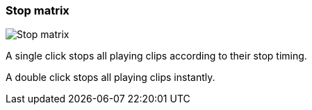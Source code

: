 ifdef::pdf-theme[[[matrix-cell-stop,Stop matrix]]]
ifndef::pdf-theme[[[matrix-cell-stop,Stop matrix image:playtime::generated/screenshots/elements/matrix-cell/stop.png[width=50, pdfwidth=8mm]]]]
=== Stop matrix

image::playtime::generated/screenshots/elements/matrix-cell/stop.png[Stop matrix, role="related thumb right", float=right]

A single click stops all playing clips according to their stop timing.

A double click stops all playing clips instantly.

